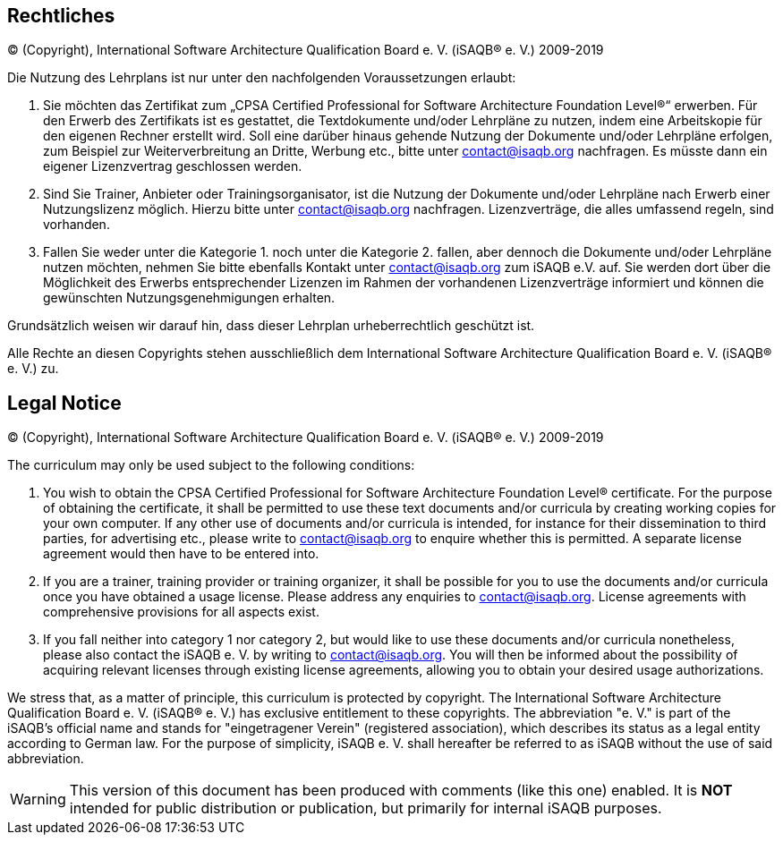 
[discrete]

// tag::DE[]
== Rechtliches

© (Copyright), International Software Architecture Qualification Board e. V.
(iSAQB® e. V.) 2009-2019

Die Nutzung des Lehrplans ist nur unter den nachfolgenden Voraussetzungen erlaubt:

1.	Sie möchten das Zertifikat zum „CPSA Certified Professional for Software Architecture Foundation Level®“ erwerben.
Für den Erwerb des Zertifikats ist es gestattet, die Textdokumente und/oder Lehrpläne zu nutzen, indem eine Arbeitskopie für den eigenen Rechner erstellt wird. Soll eine darüber hinaus gehende Nutzung der Dokumente und/oder Lehrpläne erfolgen, zum Beispiel zur Weiterverbreitung an Dritte, Werbung etc., bitte unter contact@isaqb.org nachfragen.
Es müsste dann ein eigener Lizenzvertrag geschlossen werden.

2.	Sind Sie Trainer, Anbieter oder Trainingsorganisator, ist die Nutzung der Dokumente und/oder Lehrpläne nach Erwerb einer Nutzungslizenz möglich. Hierzu bitte unter contact@isaqb.org nachfragen.
Lizenzverträge, die alles umfassend regeln, sind vorhanden.

3.	Fallen Sie weder unter die Kategorie 1. noch unter die Kategorie 2. fallen, aber dennoch die Dokumente und/oder Lehrpläne nutzen möchten, nehmen Sie bitte ebenfalls Kontakt unter contact@isaqb.org zum iSAQB e.V. auf.
Sie werden dort über die Möglichkeit des Erwerbs entsprechender Lizenzen im Rahmen der vorhandenen
Lizenzverträge informiert und können die gewünschten Nutzungsgenehmigungen erhalten.

Grundsätzlich weisen wir darauf hin, dass dieser Lehrplan urheberrechtlich geschützt ist.

Alle Rechte an diesen Copyrights stehen ausschließlich dem International Software Architecture Qualification Board e. V. (iSAQB® e. V.) zu.

// end::DE[]

// tag::EN[]

== Legal Notice

© (Copyright), International Software Architecture Qualification Board e. V.
(iSAQB® e. V.) 2009-2019

The curriculum may only be used subject to the following conditions:

1.	You wish to obtain the CPSA Certified Professional for Software Architecture Foundation Level® certificate. For the purpose of obtaining the certificate, it shall be permitted to use these text documents and/or curricula by creating working copies for your own computer. If any other use of documents and/or curricula is intended, for instance for their dissemination to third parties, for advertising etc., please write to contact@isaqb.org to enquire whether this is permitted. A separate license agreement would then have to be entered into.

2.	If you are a trainer, training provider or training organizer, it shall be possible for you to use the documents and/or curricula once you have obtained a usage license.
Please address any enquiries to contact@isaqb.org. License agreements with comprehensive provisions for all aspects exist.

3.	If you fall neither into category 1 nor category 2, but would like to use these documents and/or curricula nonetheless, please also contact the iSAQB e. V. by writing to contact@isaqb.org. You will then be informed about the possibility of acquiring relevant licenses through existing license agreements, allowing you to obtain your desired usage authorizations.

We stress that, as a matter of principle, this curriculum is protected by copyright.
The International Software Architecture Qualification Board e. V. (iSAQB® e. V.) has exclusive entitlement to these copyrights.
The abbreviation "e. V." is part of the iSAQB's official name and stands for "eingetragener Verein" (registered association), which describes its status as a legal entity according to German law.
For the purpose of simplicity, iSAQB e. V. shall hereafter be referred to as iSAQB without the use of said abbreviation.
 
// end::EN[]

// tag::REMARK[]
[WARNING]
====
This version of this document has been produced with comments (like this one) enabled.
It is *NOT* intended for public distribution or publication, but primarily for internal iSAQB purposes.
====
// end::REMARK[]
